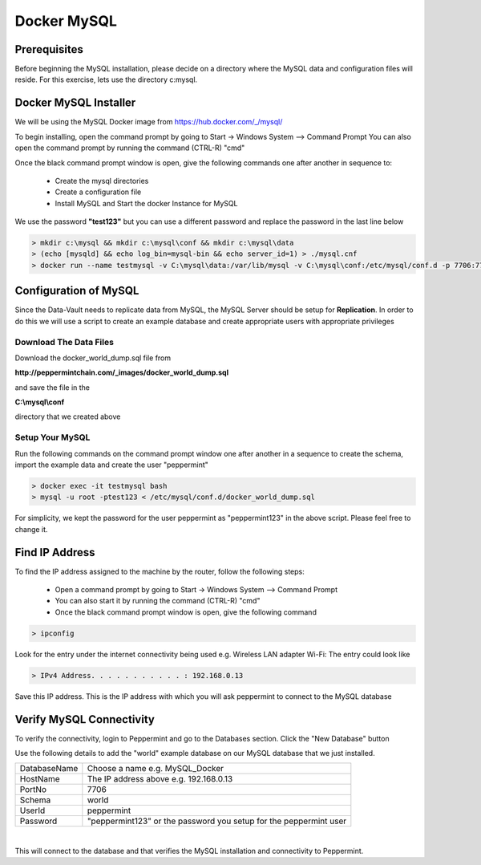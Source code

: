 ============
Docker MySQL
============

Prerequisites
=============
Before beginning the MySQL installation, please decide on a directory where the MySQL data and configuration files will reside.
For this exercise, lets use the directory c:\mysql.


Docker MySQL Installer
======================
We will be using the MySQL Docker image from `<https://hub.docker.com/_/mysql/>`_

To begin installing, open the command prompt by going to Start -> Windows System --> Command Prompt
You can also open the command prompt by running the command (CTRL-R) "cmd"

Once the black command prompt window is open, give the following commands one after another in sequence to:

	* Create the mysql directories
	* Create a configuration file
	* Install MySQL and Start the docker Instance for MySQL

We use the password **"test123"** but you can use a different password and replace the password in the last line below

.. code-block:: bash

	> mkdir c:\mysql && mkdir c:\mysql\conf && mkdir c:\mysql\data
	> (echo [mysqld] && echo log_bin=mysql-bin && echo server_id=1) > ./mysql.cnf
	> docker run --name testmysql -v C:\mysql\data:/var/lib/mysql -v C:\mysql\conf:/etc/mysql/conf.d -p 7706:7706 -e MYSQL_ROOT_PASSWORD=**test123** -d mysql:5.7


Configuration of MySQL 
======================
Since the Data-Vault needs to replicate data from MySQL, the MySQL Server should be setup for **Replication**.
In order to do this we will use a script to create an example database and create appropriate users with appropriate privileges

Download The Data Files
-----------------------

Download the docker_world_dump.sql file from 

**http://peppermintchain.com/_images/docker_world_dump.sql**

and save the file in the

**C:\\mysql\\conf**

directory that we created above

Setup Your MySQL
----------------

Run the following commands on the command prompt window one after another in a sequence to create the schema, import the example data and create the user "peppermint"

.. code-block:: bash

	> docker exec -it testmysql bash
	> mysql -u root -ptest123 < /etc/mysql/conf.d/docker_world_dump.sql

For simplicity, we kept the password for the user peppermint as "peppermint123" in the above script. Please feel free to change it.	


Find IP Address
===============

To find the IP address assigned to the machine by the router, follow the following steps:

	- Open a command prompt by going to Start -> Windows System --> Command Prompt
	- You can also start it by running the command (CTRL-R) "cmd"
	- Once the black command prompt window is open, give the following command

.. code-block:: bash

	> ipconfig
	

.. image:: images/ipconfig1.png
	:scale: 100%
	
Look for the entry under the internet connectivity being used e.g. Wireless LAN adapter Wi-Fi:
The entry could look like

.. code-block:: bash

	> IPv4 Address. . . . . . . . . . . : 192.168.0.13


.. image:: images/ipconfig2.png
	:scale: 100%
	
	
Save this IP address. This is the IP address with which you will ask peppermint to connect to the MySQL database

Verify MySQL Connectivity
=========================

To verify the connectivity, login to Peppermint and go to the Databases section.
Click the "New Database" button

.. image:: images/Peppermint1.png
	:scale: 100%

Use the following details to add the "world" example database on our MySQL database that we just installed.

+-----------------+-------------------------------------------------------------------+
| DatabaseName    | Choose a name e.g. MySQL_Docker                                   |
+-----------------+-------------------------------------------------------------------+
| HostName        | The IP address above e.g. 192.168.0.13                            |
+-----------------+-------------------------------------------------------------------+
| PortNo          | 7706                                                              |
+-----------------+-------------------------------------------------------------------+
| Schema          | world                                                             |
+-----------------+-------------------------------------------------------------------+
| UserId          | peppermint                                                        |
+-----------------+-------------------------------------------------------------------+
| Password        | "peppermint123" or the password you setup for the peppermint user |
+-----------------+-------------------------------------------------------------------+

.. image:: images/Peppermint3.png
	:scale: 100%

|

This will connect to the database and that verifies the MySQL installation and connectivity to Peppermint.
